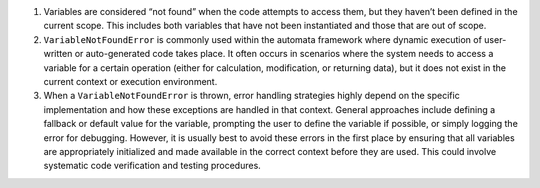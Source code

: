 1. Variables are considered “not found” when the code attempts to access
   them, but they haven’t been defined in the current scope. This
   includes both variables that have not been instantiated and those
   that are out of scope.

2. ``VariableNotFoundError`` is commonly used within the automata
   framework where dynamic execution of user-written or auto-generated
   code takes place. It often occurs in scenarios where the system needs
   to access a variable for a certain operation (either for calculation,
   modification, or returning data), but it does not exist in the
   current context or execution environment.

3. When a ``VariableNotFoundError`` is thrown, error handling strategies
   highly depend on the specific implementation and how these exceptions
   are handled in that context. General approaches include defining a
   fallback or default value for the variable, prompting the user to
   define the variable if possible, or simply logging the error for
   debugging. However, it is usually best to avoid these errors in the
   first place by ensuring that all variables are appropriately
   initialized and made available in the correct context before they are
   used. This could involve systematic code verification and testing
   procedures.

